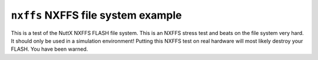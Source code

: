 ===================================
``nxffs`` NXFFS file system example
===================================

This is a test of the NuttX NXFFS FLASH file system. This is an NXFFS stress
test and beats on the file system very hard. It should only be used in a
simulation environment! Putting this NXFFS test on real hardware will most
likely destroy your FLASH. You have been warned.
